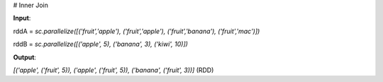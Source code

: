 # Inner Join

**Input**: 

rddA = `sc.parallelize([('fruit','apple'), ('fruit','apple'), ('fruit','banana'), ('fruit','mac')])`

rddB = `sc.parallelize([('apple', 5), ('banana', 3), ('kiwi', 10)])`   
 
**Output**: 

`[('apple', ('fruit', 5)), ('apple', ('fruit', 5)), ('banana', ('fruit', 3))]` (RDD)


